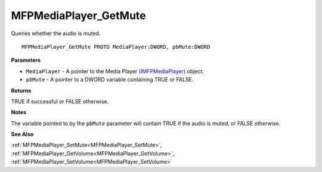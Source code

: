 .. _MFPMediaPlayer_GetMute:

======================
MFPMediaPlayer_GetMute
======================

Queries whether the audio is muted.

::

   MFPMediaPlayer_GetMute PROTO MediaPlayer:DWORD, pbMute:DWORD


**Parameters**

* ``MediaPlayer`` - A pointer to the Media Player (`IMFPMediaPlayer <https://learn.microsoft.com/en-us/previous-versions/windows/desktop/api/mfplay/nn-mfplay-imfpmediaplayer>`_) object.

* ``pbMute`` - A pointer to a DWORD variable containing TRUE or FALSE.


**Returns**

TRUE if successful or FALSE otherwise.


**Notes**

The variable pointed to by the ``pbMute`` parameter will contain TRUE if the audio is muted, or FALSE otherwise.


**See Also**

:ref:`MFPMediaPlayer_SetMute<MFPMediaPlayer_SetMute>`, :ref:`MFPMediaPlayer_GetVolume<MFPMediaPlayer_GetVolume>`, :ref:`MFPMediaPlayer_SetVolume<MFPMediaPlayer_SetVolume>`
